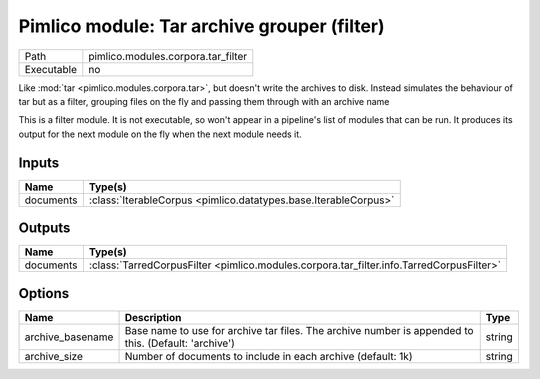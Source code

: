 Pimlico module: Tar archive grouper (filter)
~~~~~~~~~~~~~~~~~~~~~~~~~~~~~~~~~~~~~~~~~~~~

.. py:module:: pimlico.modules.corpora.tar_filter

+------------+------------------------------------+
| Path       | pimlico.modules.corpora.tar_filter |
+------------+------------------------------------+
| Executable | no                                 |
+------------+------------------------------------+

Like :mod:`tar <pimlico.modules.corpora.tar>`, but doesn't write the archives to disk. Instead simulates the behaviour of
tar but as a filter, grouping files on the fly and passing them through with an archive name


This is a filter module. It is not executable, so won't appear in a pipeline's list of modules that can be run. It produces its output for the next module on the fly when the next module needs it.

Inputs
======

+-----------+-----------------------------------------------------------------+
| Name      | Type(s)                                                         |
+===========+=================================================================+
| documents | :class:`IterableCorpus <pimlico.datatypes.base.IterableCorpus>` |
+-----------+-----------------------------------------------------------------+

Outputs
=======

+-----------+------------------------------------------------------------------------------------------+
| Name      | Type(s)                                                                                  |
+===========+==========================================================================================+
| documents | :class:`TarredCorpusFilter <pimlico.modules.corpora.tar_filter.info.TarredCorpusFilter>` |
+-----------+------------------------------------------------------------------------------------------+

Options
=======

+------------------+------------------------------------------------------------------------------------------------------+--------+
| Name             | Description                                                                                          | Type   |
+==================+======================================================================================================+========+
| archive_basename | Base name to use for archive tar files. The archive number is appended to this. (Default: 'archive') | string |
+------------------+------------------------------------------------------------------------------------------------------+--------+
| archive_size     | Number of documents to include in each archive (default: 1k)                                         | string |
+------------------+------------------------------------------------------------------------------------------------------+--------+

